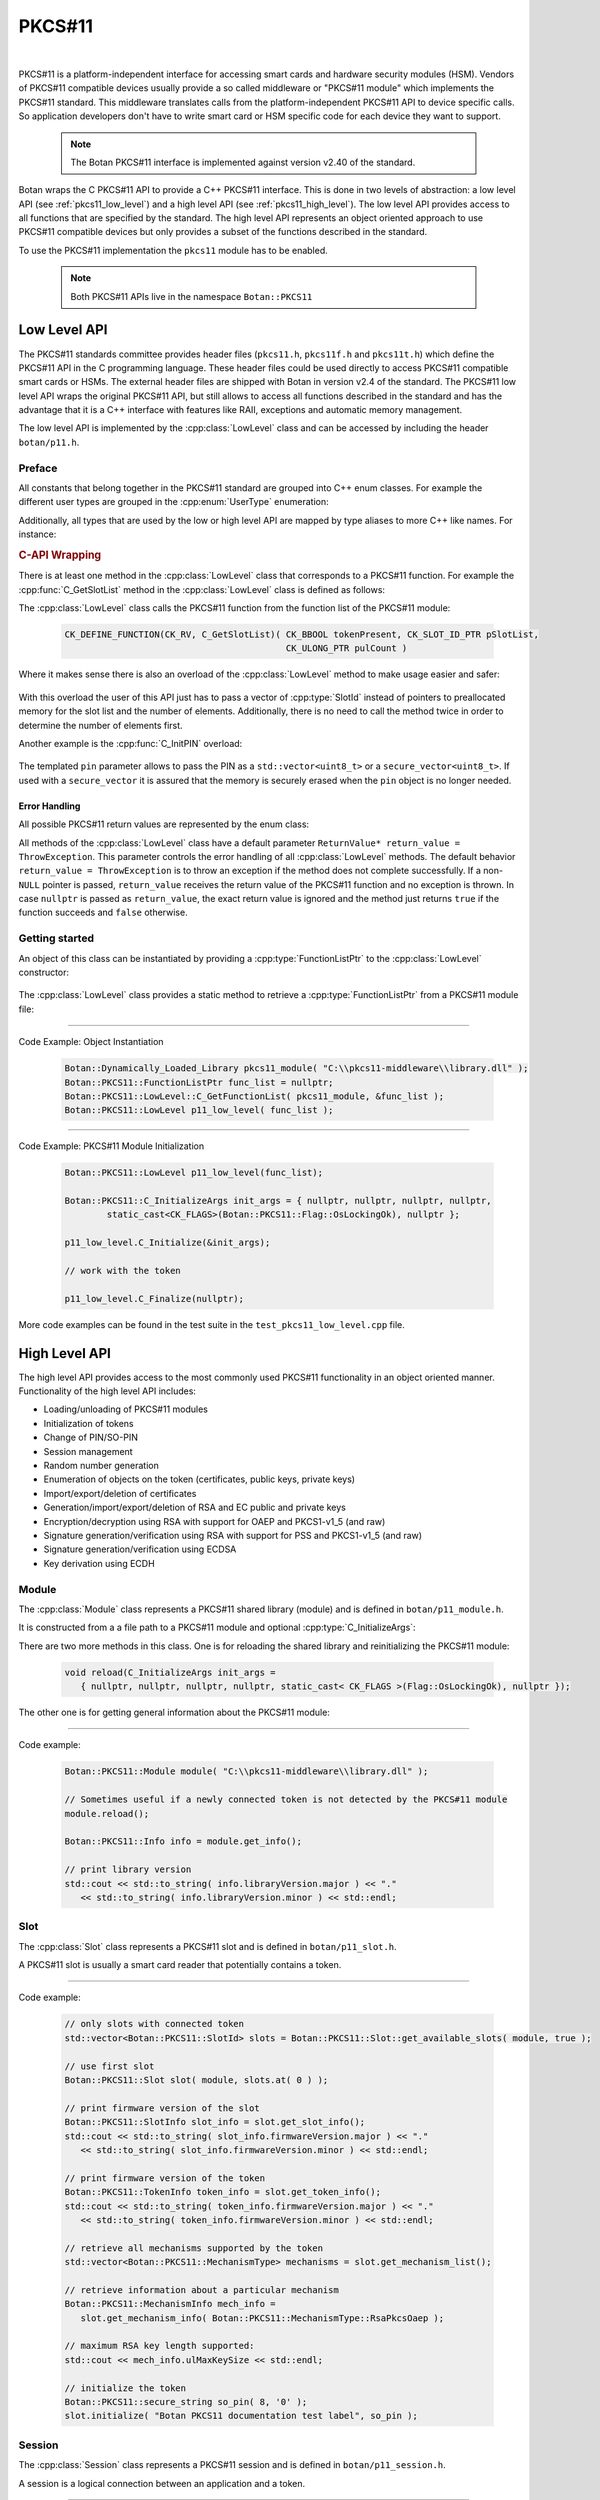 .. _pkcs11:

PKCS#11
========================================

.. versionadded:: 1.11.31

|

PKCS#11 is a platform-independent interface for accessing smart cards and
hardware security modules (HSM). Vendors of PKCS#11 compatible devices usually
provide a so called middleware or "PKCS#11 module" which implements the PKCS#11
standard. This middleware translates calls from the platform-independent PKCS#11
API to device specific calls. So application developers don't have to write smart card
or HSM specific code for each device they want to support.

   .. note::

     The Botan PKCS#11 interface is implemented against version v2.40 of the standard.

Botan wraps the C PKCS#11 API to provide a C++ PKCS#11 interface. This is done
in two levels of abstraction: a low level API (see :ref:`pkcs11_low_level`) and
a high level API (see :ref:`pkcs11_high_level`). The low level API provides
access to all functions that are specified by the standard. The high level API
represents an object oriented approach to use PKCS#11 compatible devices but
only provides a subset of the functions described in the standard.

To use the PKCS#11 implementation the ``pkcs11`` module has to be enabled.

   .. note::

      Both PKCS#11 APIs live in the namespace ``Botan::PKCS11``

.. _pkcs11_low_level:

Low Level API
----------------------------------------

The PKCS#11 standards committee provides header files (``pkcs11.h``, ``pkcs11f.h`` and
``pkcs11t.h``) which define the PKCS#11 API in the C programming language. These
header files could be used directly to access PKCS#11 compatible smart cards or
HSMs. The external header files are shipped with Botan in version v2.4 of the standard. The PKCS#11 low
level API wraps the original PKCS#11 API, but still allows to access all functions described in the
standard and has the advantage that it is a C++ interface with features like RAII, exceptions
and automatic memory management.

The low level API is implemented by the :cpp:class:`LowLevel` class and can be accessed by
including the header ``botan/p11.h``.

Preface
^^^^^^^^^^^^^^^^^^^^^^^^^^^^^^^^^^^^^^^^

All constants that belong together in the PKCS#11 standard are grouped into C++
enum classes. For example the different user types are grouped in the
:cpp:enum:`UserType` enumeration:

.. cpp:enum-class:: UserType : CK_USER_TYPE

   .. cpp:enumerator:: UserType::SO = CKU_SO
   .. cpp:enumerator:: UserType::User = CKU_USER
   .. cpp:enumerator:: UserType::ContextSpecific = CKU_CONTEXT_SPECIFIC

Additionally, all types that are used by the low or high level API are mapped by
type aliases to more C++ like names. For instance:

.. cpp:type:: FunctionListPtr = CK_FUNCTION_LIST_PTR

.. rubric:: C-API Wrapping

There is at least one method in the :cpp:class:`LowLevel` class that corresponds to a PKCS#11
function. For example the :cpp:func:`C_GetSlotList` method in the :cpp:class:`LowLevel` class is defined as follows:

.. cpp:class:: LowLevel

   .. cpp:function:: bool C_GetSlotList(Bbool token_present, SlotId* slot_list_ptr, Ulong* count_ptr, ReturnValue* return_value = ThrowException) const

The :cpp:class:`LowLevel` class calls the PKCS#11 function from the function list of the PKCS#11 module:

   .. code-block:: c

      CK_DEFINE_FUNCTION(CK_RV, C_GetSlotList)( CK_BBOOL tokenPresent, CK_SLOT_ID_PTR pSlotList,
                                                CK_ULONG_PTR pulCount )

Where it makes sense there is also an overload of the :cpp:class:`LowLevel` method to make usage easier and safer:

   .. cpp:function:: bool C_GetSlotList( bool token_present, std::vector<SlotId>& slot_ids, ReturnValue* return_value = ThrowException ) const

With this overload the user of this API just has to pass a vector of :cpp:type:`SlotId` instead of pointers
to preallocated memory for the slot list and the number of elements. Additionally, there is no need
to call the method twice in order to determine the number of elements first.

Another example is the :cpp:func:`C_InitPIN` overload:

   .. cpp:function:: template<typename Talloc> bool C_InitPIN( SessionHandle session, const std::vector<uint8_t, TAlloc>& pin, ReturnValue* return_value = ThrowException ) const

The templated ``pin`` parameter allows to pass the PIN as a ``std::vector<uint8_t>`` or a ``secure_vector<uint8_t>``.
If used with a ``secure_vector`` it is assured that the memory is securely erased when the ``pin`` object is no longer needed.

Error Handling
~~~~~~~~~~~~~~~~~~~~~~~~~~~~~~~~~~~~~~~

All possible PKCS#11 return values are represented by the enum class:

.. cpp:enum-class:: ReturnValue : CK_RV

All methods of the :cpp:class:`LowLevel` class have a default parameter ``ReturnValue* return_value = ThrowException``.
This parameter controls the error handling of all :cpp:class:`LowLevel` methods. The default
behavior ``return_value = ThrowException`` is to throw an exception if the method does
not complete successfully. If a non-``NULL`` pointer is passed, ``return_value`` receives the
return value of the PKCS#11 function and no exception is thrown. In case ``nullptr`` is
passed as ``return_value``, the exact return value is ignored and the method just returns
``true`` if the function succeeds and ``false`` otherwise.

Getting started
^^^^^^^^^^^^^^^^^^^^^^^^^^^^^^^^^^^^^^^^

An object of this class can be instantiated by providing a :cpp:type:`FunctionListPtr` to the :cpp:class:`LowLevel` constructor:

   .. cpp:function:: explicit LowLevel(FunctionListPtr ptr)

The :cpp:class:`LowLevel` class provides a static method to retrieve a :cpp:type:`FunctionListPtr`
from a PKCS#11 module file:

   .. cpp:function:: static bool C_GetFunctionList(Dynamically_Loaded_Library& pkcs11_module, FunctionListPtr* function_list_ptr_ptr, ReturnValue* return_value = ThrowException)

----------

Code Example: Object Instantiation

   .. code-block:: cpp

      Botan::Dynamically_Loaded_Library pkcs11_module( "C:\\pkcs11-middleware\\library.dll" );
      Botan::PKCS11::FunctionListPtr func_list = nullptr;
      Botan::PKCS11::LowLevel::C_GetFunctionList( pkcs11_module, &func_list );
      Botan::PKCS11::LowLevel p11_low_level( func_list );

----------

Code Example: PKCS#11 Module Initialization

   .. code-block:: cpp

      Botan::PKCS11::LowLevel p11_low_level(func_list);

      Botan::PKCS11::C_InitializeArgs init_args = { nullptr, nullptr, nullptr, nullptr,
              static_cast<CK_FLAGS>(Botan::PKCS11::Flag::OsLockingOk), nullptr };

      p11_low_level.C_Initialize(&init_args);

      // work with the token

      p11_low_level.C_Finalize(nullptr);

More code examples can be found in the test suite in the ``test_pkcs11_low_level.cpp`` file.

.. _pkcs11_high_level:

High Level API
----------------------------------------

The high level API provides access to the most commonly used PKCS#11 functionality in an
object oriented manner. Functionality of the high level API includes:

* Loading/unloading of PKCS#11 modules
* Initialization of tokens
* Change of PIN/SO-PIN
* Session management
* Random number generation
* Enumeration of objects on the token (certificates, public keys, private keys)
* Import/export/deletion of certificates
* Generation/import/export/deletion of RSA and EC public and private keys
* Encryption/decryption using RSA with support for OAEP and PKCS1-v1_5 (and raw)
* Signature generation/verification using RSA with support for PSS and PKCS1-v1_5 (and raw)
* Signature generation/verification using ECDSA
* Key derivation using ECDH

Module
^^^^^^^^^^^^^^^^^^^^^^^^^^^^^^^^^^^^^^^^

The :cpp:class:`Module` class represents a PKCS#11 shared library (module) and is defined in
``botan/p11_module.h``.

It is constructed from a a file path to a PKCS#11 module and optional :cpp:type:`C_InitializeArgs`:

.. cpp:class:: Module

   .. code-block:: cpp

      Module(const std::string& file_path, C_InitializeArgs init_args =
         { nullptr, nullptr, nullptr, nullptr, static_cast<CK_FLAGS>(Flag::OsLockingOk), nullptr })

   It loads the shared library and calls :cpp:func:`C_Initialize` with the provided :cpp:type:`C_InitializeArgs`.
   On destruction of the object :cpp:func:`C_Finalize` is called.

There are two more methods in this class. One is for reloading the shared library
and reinitializing the PKCS#11 module:

   .. code-block:: cpp

      void reload(C_InitializeArgs init_args =
         { nullptr, nullptr, nullptr, nullptr, static_cast< CK_FLAGS >(Flag::OsLockingOk), nullptr });

The other one is for getting general information about the PKCS#11 module:

   .. cpp:function:: Info get_info() const

      This function calls :cpp:func:`C_GetInfo` internally.

----------

Code example:

   .. code-block:: cpp

      Botan::PKCS11::Module module( "C:\\pkcs11-middleware\\library.dll" );

      // Sometimes useful if a newly connected token is not detected by the PKCS#11 module
      module.reload();

      Botan::PKCS11::Info info = module.get_info();

      // print library version
      std::cout << std::to_string( info.libraryVersion.major ) << "."
         << std::to_string( info.libraryVersion.minor ) << std::endl;

Slot
^^^^^^^^^^^^^^^^^^^^^^^^^^^^^^^^^^^^^^^^

The :cpp:class:`Slot` class represents a PKCS#11 slot and is defined in
``botan/p11_slot.h``.

A PKCS#11 slot is usually a smart card reader that potentially contains a token.

.. cpp:class:: Slot

   .. cpp:function:: Slot(Module& module, SlotId slot_id)

      To instantiate this class a reference to a :cpp:class:`Module` object and a ``slot_id`` have to be passed
      to the constructor.

   .. cpp:function:: static std::vector<SlotId> get_available_slots(Module& module, bool token_present)

      Retrieve available slot ids by calling this static method.

      The parameter ``token_present`` controls whether all slots or only slots with a
      token attached are returned by this method. This method calls :cpp:func:`C_GetSlotList()`.

   .. cpp:function:: SlotInfo get_slot_info() const

      Returns information about the slot. Calls :cpp:func:`C_GetSlotInfo`.

   .. cpp:function:: TokenInfo get_token_info() const

      Obtains information about a particular token in the system. Calls :cpp:func:`C_GetTokenInfo`.

   .. cpp:function:: std::vector<MechanismType> get_mechanism_list() const

      Obtains a list of mechanism types supported by the slot. Calls :cpp:func:`C_GetMechanismList`.

   .. cpp:function:: MechanismInfo get_mechanism_info(MechanismType mechanism_type) const

      Obtains information about a particular mechanism possibly supported by a slot.
      Calls :cpp:func:`C_GetMechanismInfo`.

   .. cpp:function:: void initialize(const std::string& label, const secure_string& so_pin) const

      Calls :cpp:func:`C_InitToken` to initialize the token. The ``label`` must not exceed 32 bytes.
      The current PIN of the security officer must be passed in ``so_pin`` if the token
      is reinitialized or if it's a factory new token, the ``so_pin`` that is passed will initially be set.

----------

Code example:

   .. code-block:: cpp

      // only slots with connected token
      std::vector<Botan::PKCS11::SlotId> slots = Botan::PKCS11::Slot::get_available_slots( module, true );

      // use first slot
      Botan::PKCS11::Slot slot( module, slots.at( 0 ) );

      // print firmware version of the slot
      Botan::PKCS11::SlotInfo slot_info = slot.get_slot_info();
      std::cout << std::to_string( slot_info.firmwareVersion.major ) << "."
         << std::to_string( slot_info.firmwareVersion.minor ) << std::endl;

      // print firmware version of the token
      Botan::PKCS11::TokenInfo token_info = slot.get_token_info();
      std::cout << std::to_string( token_info.firmwareVersion.major ) << "."
         << std::to_string( token_info.firmwareVersion.minor ) << std::endl;

      // retrieve all mechanisms supported by the token
      std::vector<Botan::PKCS11::MechanismType> mechanisms = slot.get_mechanism_list();

      // retrieve information about a particular mechanism
      Botan::PKCS11::MechanismInfo mech_info =
         slot.get_mechanism_info( Botan::PKCS11::MechanismType::RsaPkcsOaep );

      // maximum RSA key length supported:
      std::cout << mech_info.ulMaxKeySize << std::endl;

      // initialize the token
      Botan::PKCS11::secure_string so_pin( 8, '0' );
      slot.initialize( "Botan PKCS11 documentation test label", so_pin );

Session
^^^^^^^^^^^^^^^^^^^^^^^^^^^^^^^^^^^^^^^^

The :cpp:class:`Session` class represents a PKCS#11 session and is defined in ``botan/p11_session.h``.

A session is a logical connection between an application and a token.

.. cpp:class:: Session

   There are two constructors to create a new session and one constructor to
   take ownership of an existing session. The destructor calls
   :cpp:func:`C_Logout` if a user is logged in to this session and always
   :cpp:func:`C_CloseSession`.

   .. cpp:function:: Session(Slot& slot, bool read_only)

      To initialize a session object a :cpp:class:`Slot` has to be specified on which the session
      should operate. ``read_only`` specifies whether the session should be read only or read write.
      Calls :cpp:func:`C_OpenSession`.

   .. cpp:function:: Session(Slot& slot, Flags flags, VoidPtr callback_data, Notify notify_callback)

      Creates a new session by passing a :cpp:class:`Slot`, session ``flags``, ``callback_data`` and a
      ``notify_callback``. Calls :cpp:func:`C_OpenSession`.

   .. cpp:function:: Session(Slot& slot, SessionHandle handle)

      Takes ownership of an existing session by passing :cpp:class:`Slot` and a session ``handle``.

   .. cpp:function:: SessionHandle release()

      Returns the released :cpp:type:`SessionHandle`

   .. cpp:function:: void login(UserType userType, const secure_string& pin)

      Login to this session by passing :cpp:enum:`UserType` and ``pin``. Calls :cpp:func:`C_Login`.

   .. cpp:function:: void logoff()

      Logout from this session. Not mandatory because on destruction of the :cpp:class:`Session` object
      this is done automatically.

   .. cpp:function:: SessionInfo get_info() const

      Returns information about this session. Calls :cpp:func:`C_GetSessionInfo`.

   .. cpp:function:: void set_pin(const secure_string& old_pin, const secure_string& new_pin) const

      Calls :cpp:func:`C_SetPIN` to change the PIN of the logged in user using the ``old_pin``.

   .. cpp:function:: void init_pin(const secure_string& new_pin)

      Calls :cpp:func:`C_InitPIN` to change or initialize the PIN using the SO_PIN (requires a logged in session).

----------

Code example:

   .. code-block:: cpp

      // open read only session
      {
      Botan::PKCS11::Session read_only_session( slot, true );
      }

      // open read write session
      {
      Botan::PKCS11::Session read_write_session( slot, false );
      }

      // open read write session by passing flags
      {
      Botan::PKCS11::Flags flags =
         Botan::PKCS11::flags( Botan::PKCS11::Flag::SerialSession | Botan::PKCS11::Flag::RwSession );

      Botan::PKCS11::Session read_write_session( slot, flags, nullptr, nullptr );
      }

      // move ownership of a session
      {
      Botan::PKCS11::Session session( slot, false );
      Botan::PKCS11::SessionHandle handle = session.release();

      Botan::PKCS11::Session session2( slot, handle );
      }

      Botan::PKCS11::Session session( slot, false );

      // get session info
      Botan::PKCS11::SessionInfo info = session.get_info();
      std::cout << info.slotID << std::endl;

      // login
      Botan::PKCS11::secure_string pin = { '1', '2', '3', '4', '5', '6' };
      session.login( Botan::PKCS11::UserType::User, pin );

      // set pin
      Botan::PKCS11::secure_string new_pin = { '6', '5', '4', '3', '2', '1' };
      session.set_pin( pin, new_pin );

      // logoff
      session.logoff();

      // log in as security officer
      Botan::PKCS11::secure_string so_pin = { '0', '0', '0', '0', '0', '0', '0', '0' };
      session.login( Botan::PKCS11::UserType::SO, so_pin );

      // change pin to old pin
      session.init_pin( pin );

Objects
^^^^^^^^^^^^^^^^^^^^^^^^^^^^^^^^^^^^^^^^

PKCS#11 objects consist of various attributes (:c:type:`CK_ATTRIBUTE`). For example :c:macro:`CKA_TOKEN`
describes if a PKCS#11 object is a session object or a token object. The helper class :cpp:class:`AttributeContainer`
helps with storing these attributes. The class is defined in ``botan/p11_object.h``.

.. cpp:class:: AttributeContainer

Attributes can be set in an :cpp:class:`AttributeContainer` by various ``add_`` methods:

   .. cpp:function:: void add_class(ObjectClass object_class)

      Add a class attribute (:c:macro:`CKA_CLASS` / :cpp:enumerator:`AttributeType::Class`)

   .. cpp:function:: void add_string(AttributeType attribute, const std::string& value)

      Add a string attribute (e.g. :c:macro:`CKA_LABEL` / :cpp:enumerator:`AttributeType::Label`).

   .. cpp:function:: void AttributeContainer::add_binary(AttributeType attribute, const uint8_t* value, size_t length)

      Add a binary attribute (e.g. :c:macro:`CKA_ID` / :cpp:enumerator:`AttributeType::Id`).

   .. cpp:function:: template<typename TAlloc> void AttributeContainer::add_binary(AttributeType attribute, const std::vector<uint8_t, TAlloc>& binary)

      Add a binary attribute by passing a ``vector``/``secure_vector`` (e.g. :c:macro:`CKA_ID` / :cpp:enumerator:`AttributeType::Id`).

   .. cpp:function:: void AttributeContainer::add_bool(AttributeType attribute, bool value)

      Add a bool attribute (e.g. :c:macro:`CKA_SENSITIVE` / :cpp:enumerator:`AttributeType::Sensitive`).

   .. cpp:function:: template<typename T> void AttributeContainer::add_numeric(AttributeType attribute, T value)

       Add a numeric attribute (e.g. :c:macro:`CKA_MODULUS_BITS` / :cpp:enumerator:`AttributeType::ModulusBits`).

.. rubric:: Object Properties

The PKCS#11 standard defines the mandatory and optional attributes for each object class.
The mandatory and optional attribute requirements are mapped in so called property classes.
Mandatory attributes are set in the constructor, optional attributes can be set via ``set_`` methods.

In the top hierarchy is the :cpp:class:`ObjectProperties` class which inherits from the :cpp:class:`AttributeContainer`.
This class represents the common attributes of all PKCS#11 objects.

.. cpp:class:: ObjectProperties : public AttributeContainer

The constructor is defined as follows:

   .. cpp:function:: ObjectProperties(ObjectClass object_class)

      Every PKCS#11 object needs an object class attribute.

The next level defines the :cpp:class:`StorageObjectProperties` class which inherits from
:cpp:class:`ObjectProperties`.

.. cpp:class:: StorageObjectProperties : public ObjectProperties

The only mandatory attribute is the object class, so the constructor is
defined as follows:

   .. cpp:function:: StorageObjectProperties(ObjectClass object_class)

But in contrast to the :cpp:class:`ObjectProperties` class there are various setter methods. For example to
set the :cpp:enumerator:`AttributeType::Label`:

   .. cpp:function:: void set_label(const std::string& label)

      Sets the label description of the object (RFC2279 string).

The remaining hierarchy is defined as follows:

* :cpp:class:`DataObjectProperties` inherits from :cpp:class:`StorageObjectProperties`
* :cpp:class:`CertificateProperties` inherits from :cpp:class:`StorageObjectProperties`
* :cpp:class:`DomainParameterProperties` inherits from :cpp:class:`StorageObjectProperties`
* :cpp:class:`KeyProperties` inherits from :cpp:class:`StorageObjectProperties`
* :cpp:class:`PublicKeyProperties` inherits from :cpp:class:`KeyProperties`
* :cpp:class:`PrivateKeyProperties` inherits from :cpp:class:`KeyProperties`
* :cpp:class:`SecretKeyProperties` inherits from :cpp:class:`KeyProperties`

PKCS#11 objects themselves are represented by the :cpp:class:`Object` class.

.. cpp:class:: Object

Following constructors are defined:

   .. cpp:function:: Object(Session& session, ObjectHandle handle)

      Takes ownership over an existing object.

   .. cpp:function:: Object(Session& session, const ObjectProperties& obj_props)

      Creates a new object with the :cpp:class:`ObjectProperties` provided in ``obj_props``.

The other methods are:

   .. cpp:function:: secure_vector<uint8_t> get_attribute_value(AttributeType attribute) const

      Returns the value of the given attribute (using :cpp:func:`C_GetAttributeValue`)

   .. cpp:function:: void set_attribute_value(AttributeType attribute, const secure_vector<uint8_t>& value) const

      Sets the given value for the attribute (using :cpp:func:`C_SetAttributeValue`)

   .. cpp:function:: void destroy() const

      Destroys the object.

   .. cpp:function:: ObjectHandle copy(const AttributeContainer& modified_attributes) const

      Allows to copy the object with modified attributes.

And static methods to search for objects:

   .. cpp:function:: template<typename T> static std::vector<T> search(Session& session, const std::vector<Attribute>& search_template)

      Searches for all objects of the given type that match ``search_template``.

   .. cpp:function:: template<typename T> static std::vector<T> search(Session& session, const std::string& label)

      Searches for all objects of the given type using the label (:c:macro:`CKA_LABEL`).

   .. cpp:function:: template<typename T> static std::vector<T> search(Session& session, const std::vector<uint8_t>& id)

      Searches for all objects of the given type using the id (:c:macro:`CKA_ID`).

   .. cpp:function:: template<typename T> static std::vector<T> search(Session& session, const std::string& label, const std::vector<uint8_t>& id)

      Searches for all objects of the given type using the label (:c:macro:`CKA_LABEL`) and id (:c:macro:`CKA_ID`).

   .. cpp:function:: template<typename T> static std::vector<T> search(Session& session)

      Searches for all objects of the given type.

.. rubric:: The ObjectFinder

Another way for searching objects is to use the :cpp:class:`ObjectFinder` class. This class
manages calls to the ``C_FindObjects*`` functions: :cpp:func:`C_FindObjectsInit`, :cpp:func:`C_FindObjects`
and :cpp:func:`C_FindObjectsFinal`.

.. cpp:class:: ObjectFinder

The constructor has the following signature:

   .. cpp:function:: ObjectFinder(Session& session, const std::vector<Attribute>& search_template)

      A search can be prepared with an :cpp:class:`ObjectSearcher` by passing a :cpp:class:`Session` and a ``search_template``.

The actual search operation is started by calling the :cpp:func:`find` method:

   .. cpp:function:: std::vector<ObjectHandle> find(std::uint32_t max_count = 100) const

      Starts or continues a search for token and session objects that match a template. ``max_count``
      specifies the maximum number of search results (object handles) that are returned.

   .. cpp:function:: void finish()

      Finishes the search operation manually to allow a new :cpp:class:`ObjectFinder` to exist.
      Otherwise the search is finished by the destructor.

----------

Code example:

   .. code-block:: cpp

      // create an simple data object
      Botan::secure_vector<uint8_t> value = { 0x00, 0x01 ,0x02, 0x03 };
      std::size_t id = 1337;
      std::string label = "test data object";

      // set properties of the new object
      Botan::PKCS11::DataObjectProperties data_obj_props;
      data_obj_props.set_label( label );
      data_obj_props.set_value( value );
      data_obj_props.set_token( true );
      data_obj_props.set_modifiable( true );
      data_obj_props.set_object_id( Botan::DER_Encoder().encode( id ).get_contents_unlocked() );

      // create the object
      Botan::PKCS11::Object data_obj( session, data_obj_props );

      // get label of this object
      Botan::PKCS11::secure_string retrieved_label =
         data_obj.get_attribute_value( Botan::PKCS11::AttributeType::Label );

      // set a new label
      Botan::PKCS11::secure_string new_label = { 'B', 'o', 't', 'a', 'n' };
      data_obj.set_attribute_value( Botan::PKCS11::AttributeType::Label, new_label );

      // copy the object
      Botan::PKCS11::AttributeContainer copy_attributes;
      copy_attributes.add_string( Botan::PKCS11::AttributeType::Label, "copied object" );
      Botan::PKCS11::ObjectHandle copied_obj_handle = data_obj.copy( copy_attributes );

      // search for an object
      Botan::PKCS11::AttributeContainer search_template;
      search_template.add_string( Botan::PKCS11::AttributeType::Label, "Botan" );
      auto found_objs =
         Botan::PKCS11::Object::search<Botan::PKCS11::Object>( session, search_template.attributes() );

      // destroy the object
      data_obj.destroy();

RSA
^^^^^^^^^^^^^^^^^^^^^^^^^^^^^^^^^^^^^^^^

PKCS#11 RSA support is implemented in ``<botan/p11_rsa.h>``.

.. rubric:: RSA Public Keys

PKCS#11 RSA public keys are provided by the class :cpp:class:`PKCS11_RSA_PublicKey`. This class
inherits from :cpp:class:`RSA_PublicKey` and :cpp:class:`Object`. Furthermore there are two property classes defined
to generate and import RSA public keys analogous to the other property classes described
before: :cpp:class:`RSA_PublicKeyGenerationProperties` and :cpp:class:`RSA_PublicKeyImportProperties`.

.. cpp:class:: PKCS11_RSA_PublicKey : public RSA_PublicKey, public Object

   .. cpp:function:: PKCS11_RSA_PublicKey(Session& session, ObjectHandle handle)

      Existing PKCS#11 RSA public keys can be used by providing an :cpp:type:`ObjectHandle` to the
      constructor.

   .. cpp:function:: PKCS11_RSA_PublicKey(Session& session, const RSA_PublicKeyImportProperties& pubkey_props)

      This constructor can be used to import an existing RSA public key with the :cpp:class:`RSA_PublicKeyImportProperties`
      passed in ``pubkey_props`` to the token.

.. rubric:: RSA Private Keys

The support for PKCS#11 RSA private keys is implemented in a similar way. There are two property
classes: :cpp:class:`RSA_PrivateKeyGenerationProperties` and :cpp:class:`RSA_PrivateKeyImportProperties`. The :cpp:class:`PKCS11_RSA_PrivateKey`
class implements the actual support for PKCS#11 RSA private keys. This class inherits from :cpp:class:`Private_Key`,
:cpp:class:`RSA_PublicKey` and :cpp:class:`Object`. In contrast to the public key class there is a third constructor
to generate private keys directly on the token or in the session and one method to export private keys.

.. cpp:class:: PKCS11_RSA_PrivateKey : public Private_Key, public RSA_PublicKey, public Object

   .. cpp:function:: PKCS11_RSA_PrivateKey(Session& session, ObjectHandle handle)

      Existing PKCS#11 RSA private keys can be used by providing an :cpp:type:`ObjectHandle` to the
      constructor.

   .. cpp:function:: PKCS11_RSA_PrivateKey(Session& session, const RSA_PrivateKeyImportProperties& priv_key_props)

      This constructor can be used to import an existing RSA private key with the :cpp:class:`RSA_PrivateKeyImportProperties`
      passed in ``priv_key_props`` to the token.

   .. cpp:function:: PKCS11_RSA_PrivateKey(Session& session, uint32_t bits, const RSA_PrivateKeyGenerationProperties& priv_key_props)

      Generates a new PKCS#11 RSA private key with bit length provided in ``bits`` and the :cpp:class:`RSA_PrivateKeyGenerationProperties`
      passed in ``priv_key_props``.

   .. cpp:function:: RSA_PrivateKey export_key() const

      Returns the exported :cpp:class:`RSA_PrivateKey`.

PKCS#11 RSA key pairs can be generated with the following free function:

   .. cpp:function:: PKCS11_RSA_KeyPair PKCS11::generate_rsa_keypair(Session& session, const RSA_PublicKeyGenerationProperties& pub_props, const RSA_PrivateKeyGenerationProperties& priv_props)

----------

Code example:

   .. code-block:: cpp

      Botan::PKCS11::secure_string pin = { '1', '2', '3', '4', '5', '6' };
      session.login( Botan::PKCS11::UserType::User, pin );

      /************ import RSA private key *************/

      // create private key in software
      Botan::AutoSeeded_RNG rng;
      Botan::RSA_PrivateKey priv_key_sw( rng, 2048 );

      // set the private key import properties
      Botan::PKCS11::RSA_PrivateKeyImportProperties
         priv_import_props( priv_key_sw.get_n(), priv_key_sw.get_d() );

      priv_import_props.set_pub_exponent( priv_key_sw.get_e() );
      priv_import_props.set_prime_1( priv_key_sw.get_p() );
      priv_import_props.set_prime_2( priv_key_sw.get_q() );
      priv_import_props.set_coefficient( priv_key_sw.get_c() );
      priv_import_props.set_exponent_1( priv_key_sw.get_d1() );
      priv_import_props.set_exponent_2( priv_key_sw.get_d2() );

      priv_import_props.set_token( true );
      priv_import_props.set_private( true );
      priv_import_props.set_decrypt( true );
      priv_import_props.set_sign( true );

      // import
      Botan::PKCS11::PKCS11_RSA_PrivateKey priv_key( session, priv_import_props );

      /************ export PKCS#11 RSA private key *************/
      Botan::RSA_PrivateKey exported = priv_key.export_key();

      /************ import RSA public key *************/

      // set the public key import properties
      Botan::PKCS11::RSA_PublicKeyImportProperties pub_import_props( priv_key.get_n(), priv_key.get_e() );
      pub_import_props.set_token( true );
      pub_import_props.set_encrypt( true );
      pub_import_props.set_private( false );

      // import
      Botan::PKCS11::PKCS11_RSA_PublicKey public_key( session, pub_import_props );

      /************ generate RSA private key *************/

      Botan::PKCS11::RSA_PrivateKeyGenerationProperties priv_generate_props;
      priv_generate_props.set_token( true );
      priv_generate_props.set_private( true );
      priv_generate_props.set_sign( true );
      priv_generate_props.set_decrypt( true );
      priv_generate_props.set_label( "BOTAN_TEST_RSA_PRIV_KEY" );

      Botan::PKCS11::PKCS11_RSA_PrivateKey private_key2( session, 2048, priv_generate_props );

      /************ generate RSA key pair *************/

      Botan::PKCS11::RSA_PublicKeyGenerationProperties pub_generate_props( 2048UL );
      pub_generate_props.set_pub_exponent();
      pub_generate_props.set_label( "BOTAN_TEST_RSA_PUB_KEY" );
      pub_generate_props.set_token( true );
      pub_generate_props.set_encrypt( true );
      pub_generate_props.set_verify( true );
      pub_generate_props.set_private( false );

      Botan::PKCS11::PKCS11_RSA_KeyPair rsa_keypair =
         Botan::PKCS11::generate_rsa_keypair( session, pub_generate_props, priv_generate_props );

      /************ RSA encrypt *************/

      Botan::secure_vector<uint8_t> plaintext = { 0x00, 0x01, 0x02, 0x03 };
      Botan::PK_Encryptor_EME encryptor( rsa_keypair.first, rng, "Raw" );
      auto ciphertext = encryptor.encrypt( plaintext, rng );

      /************ RSA decrypt *************/

      Botan::PK_Decryptor_EME decryptor( rsa_keypair.second, rng, "Raw" );
      plaintext = decryptor.decrypt( ciphertext );

      /************ RSA sign *************/

      Botan::PK_Signer signer( rsa_keypair.second, rng, "EMSA4(SHA-256)", Botan::IEEE_1363 );
      auto signature = signer.sign_message( plaintext, rng );

      /************ RSA verify *************/

      Botan::PK_Verifier verifier( rsa_keypair.first, "EMSA4(SHA-256)", Botan::IEEE_1363 );
      auto ok = verifier.verify_message( plaintext, signature );

ECDSA
^^^^^^^^^^^^^^^^^^^^^^^^^^^^^^^^^^^^^^^^

PKCS#11 ECDSA support is implemented in ``<botan/p11_ecdsa.h>``.

.. rubric:: ECDSA Public Keys

PKCS#11 ECDSA public keys are provided by the class :cpp:class:`PKCS11_ECDSA_PublicKey`. This class
inherits from :cpp:class:`PKCS11_EC_PublicKey` and :cpp:class:`ECDSA_PublicKey`. The necessary property classes
are defined in ``<botan/p11_ecc_key.h>``. For public keys there are :cpp:class:`EC_PublicKeyGenerationProperties`
and :cpp:class:`EC_PublicKeyImportProperties`.

.. cpp:class:: PKCS11_ECDSA_PublicKey : public PKCS11_EC_PublicKey, public virtual ECDSA_PublicKey

   .. cpp:function:: PKCS11_ECDSA_PublicKey(Session& session, ObjectHandle handle)

      Existing PKCS#11 ECDSA private keys can be used by providing an :cpp:type:`ObjectHandle` to the
      constructor.

   .. cpp:function:: PKCS11_ECDSA_PublicKey(Session& session, const EC_PublicKeyImportProperties& props)

      This constructor can be used to import an existing ECDSA public key with the :cpp:class:`EC_PublicKeyImportProperties`
      passed in ``props`` to the token.

   .. cpp:function:: ECDSA_PublicKey PKCS11_ECDSA_PublicKey::export_key() const

      Returns the exported :cpp:class:`ECDSA_PublicKey`.

.. rubric:: ECDSA Private Keys

The class :cpp:class:`PKCS11_ECDSA_PrivateKey` inherits from :cpp:class:`PKCS11_EC_PrivateKey` and implements support
for PKCS#11 ECDSA private keys. There are two property classes for key generation
and import: :cpp:class:`EC_PrivateKeyGenerationProperties` and :cpp:class:`EC_PrivateKeyImportProperties`.

.. cpp:class:: PKCS11_ECDSA_PrivateKey : public PKCS11_EC_PrivateKey

   .. cpp:function:: PKCS11_ECDSA_PrivateKey(Session& session, ObjectHandle handle)

      Existing PKCS#11 ECDSA private keys can be used by providing an :cpp:type:`ObjectHandle` to the
      constructor.

   .. cpp:function:: PKCS11_ECDSA_PrivateKey(Session& session, const EC_PrivateKeyImportProperties& props)

      This constructor can be used to import an existing ECDSA private key with the :cpp:class:`EC_PrivateKeyImportProperties`
      passed in ``props`` to the token.

   .. cpp:function:: PKCS11_ECDSA_PrivateKey(Session& session, const std::vector<uint8_t>& ec_params, const EC_PrivateKeyGenerationProperties& props)

      This constructor can be used to generate a new ECDSA private key with the :cpp:class:`EC_PrivateKeyGenerationProperties`
      passed in ``props`` on the token. The ``ec_params`` parameter is the DER-encoding of an
      ANSI X9.62 Parameters value.

   .. cpp:function:: ECDSA_PrivateKey export_key() const

      Returns the exported :cpp:class:`ECDSA_PrivateKey`.

PKCS#11 ECDSA key pairs can be generated with the following free function:

   .. cpp:function:: PKCS11_ECDSA_KeyPair PKCS11::generate_ecdsa_keypair(Session& session, const EC_PublicKeyGenerationProperties& pub_props, const EC_PrivateKeyGenerationProperties& priv_props)

----------

Code example:

   .. code-block:: cpp

      Botan::PKCS11::secure_string pin = { '1', '2', '3', '4', '5', '6' };
      session.login( Botan::PKCS11::UserType::User, pin );

      /************ import ECDSA private key *************/

      // create private key in software
      Botan::AutoSeeded_RNG rng;

      Botan::ECDSA_PrivateKey priv_key_sw( rng, Botan::EC_Group( "secp256r1" ) );
      priv_key_sw.set_parameter_encoding( Botan::EC_Group_Encoding::EC_DOMPAR_ENC_OID );

      // set the private key import properties
      Botan::PKCS11::EC_PrivateKeyImportProperties priv_import_props(
         priv_key_sw.DER_domain(), priv_key_sw.private_value() );

      priv_import_props.set_token( true );
      priv_import_props.set_private( true );
      priv_import_props.set_sign( true );
      priv_import_props.set_extractable( true );

      // label
      std::string label = "test ECDSA key";
      priv_import_props.set_label( label );

      // import to card
      Botan::PKCS11::PKCS11_ECDSA_PrivateKey priv_key( session, priv_import_props );

      /************ export PKCS#11 ECDSA private key *************/
      Botan::ECDSA_PrivateKey priv_exported = priv_key.export_key();

      /************ import ECDSA public key *************/

      // import to card
      Botan::PKCS11::EC_PublicKeyImportProperties pub_import_props( priv_key_sw.DER_domain(),
         Botan::DER_Encoder().encode( EC2OSP( priv_key_sw.public_point(), Botan::PointGFp::UNCOMPRESSED ),
         Botan::OCTET_STRING ).get_contents_unlocked() );

      pub_import_props.set_token( true );
      pub_import_props.set_verify( true );
      pub_import_props.set_private( false );

      // label
      label = "test ECDSA pub key";
      pub_import_props.set_label( label );

      Botan::PKCS11::PKCS11_ECDSA_PublicKey public_key( session, pub_import_props );

      /************ export PKCS#11 ECDSA public key *************/
      Botan::ECDSA_PublicKey pub_exported = public_key.export_key();

      /************ generate PKCS#11 ECDSA private key *************/
      Botan::PKCS11::EC_PrivateKeyGenerationProperties priv_generate_props;
      priv_generate_props.set_token( true );
      priv_generate_props.set_private( true );
      priv_generate_props.set_sign( true );

      Botan::PKCS11::PKCS11_ECDSA_PrivateKey pk( session,
         Botan::EC_Group( "secp256r1" ).DER_encode( Botan::EC_Group_Encoding::EC_DOMPAR_ENC_OID ),
         priv_generate_props );

      /************ generate PKCS#11 ECDSA key pair *************/

      Botan::PKCS11::EC_PublicKeyGenerationProperties pub_generate_props(
         Botan::EC_Group( "secp256r1" ).DER_encode(Botan::EC_Group_Encoding::EC_DOMPAR_ENC_OID ) );

      pub_generate_props.set_label( "BOTAN_TEST_ECDSA_PUB_KEY" );
      pub_generate_props.set_token( true );
      pub_generate_props.set_verify( true );
      pub_generate_props.set_private( false );
      pub_generate_props.set_modifiable( true );

      Botan::PKCS11::PKCS11_ECDSA_KeyPair key_pair = Botan::PKCS11::generate_ecdsa_keypair( session,
         pub_generate_props, priv_generate_props );

      /************ PKCS#11 ECDSA sign and verify *************/

      std::vector<uint8_t> plaintext( 20, 0x01 );

      Botan::PK_Signer signer( key_pair.second, rng, "Raw", Botan::IEEE_1363, "pkcs11" );
      auto signature = signer.sign_message( plaintext, rng );

      Botan::PK_Verifier token_verifier( key_pair.first, "Raw", Botan::IEEE_1363, "pkcs11" );
      bool ecdsa_ok = token_verifier.verify_message( plaintext, signature );

ECDH
^^^^^^^^^^^^^^^^^^^^^^^^^^^^^^^^^^^^^^^^

PKCS#11 ECDH support is implemented in ``<botan/p11_ecdh.h>``.

.. rubric:: ECDH Public Keys

PKCS#11 ECDH public keys are provided by the class :cpp:class:`PKCS11_ECDH_PublicKey`. This class
inherits from :cpp:class:`PKCS11_EC_PublicKey`. The necessary property classes
are defined in ``<botan/p11_ecc_key.h>``. For public keys there are :cpp:class:`EC_PublicKeyGenerationProperties`
and :cpp:class:`EC_PublicKeyImportProperties`.

.. cpp:class:: PKCS11_ECDH_PublicKey : public PKCS11_EC_PublicKey

   .. cpp:function:: PKCS11_ECDH_PublicKey(Session& session, ObjectHandle handle)

      Existing PKCS#11 ECDH private keys can be used by providing an :cpp:type:`ObjectHandle` to the
      constructor.

   .. cpp:function:: PKCS11_ECDH_PublicKey(Session& session, const EC_PublicKeyImportProperties& props)

      This constructor can be used to import an existing ECDH public key with the :cpp:class:`EC_PublicKeyImportProperties`
      passed in ``props`` to the token.

   .. cpp:function:: ECDH_PublicKey export_key() const

      Returns the exported :cpp:class:`ECDH_PublicKey`.

.. rubric:: ECDH Private Keys

The class :cpp:class:`PKCS11_ECDH_PrivateKey` inherits from :cpp:class:`PKCS11_EC_PrivateKey` and :cpp:class:`PK_Key_Agreement_Key`
and implements support for PKCS#11 ECDH private keys. There are two
property classes. One for key generation and one for import: :cpp:class:`EC_PrivateKeyGenerationProperties` and
:cpp:class:`EC_PrivateKeyImportProperties`.

.. cpp:class:: PKCS11_ECDH_PrivateKey : public virtual PKCS11_EC_PrivateKey, public virtual PK_Key_Agreement_Key

   .. cpp:function:: PKCS11_ECDH_PrivateKey(Session& session, ObjectHandle handle)

      Existing PKCS#11 ECDH private keys can be used by providing an :cpp:type:`ObjectHandle` to the
      constructor.

   .. cpp:function:: PKCS11_ECDH_PrivateKey(Session& session, const EC_PrivateKeyImportProperties& props)

      This constructor can be used to import an existing ECDH private key with the :cpp:class:`EC_PrivateKeyImportProperties`
      passed in ``props`` to the token.

   .. cpp:function:: PKCS11_ECDH_PrivateKey(Session& session, const std::vector<uint8_t>& ec_params, const EC_PrivateKeyGenerationProperties& props)

      This constructor can be used to generate a new ECDH private key with the :cpp:class:`EC_PrivateKeyGenerationProperties`
      passed in ``props`` on the token. The ``ec_params`` parameter is the DER-encoding of an
      ANSI X9.62 Parameters value.

   .. cpp:function:: ECDH_PrivateKey export_key() const

      Returns the exported :cpp:class:`ECDH_PrivateKey`.

PKCS#11 ECDH key pairs can be generated with the following free function:

.. cpp:function:: PKCS11_ECDH_KeyPair PKCS11::generate_ecdh_keypair(Session& session, const EC_PublicKeyGenerationProperties& pub_props, const EC_PrivateKeyGenerationProperties& priv_props)

----------

Code example:

   .. code-block:: cpp

      Botan::PKCS11::secure_string pin = { '1', '2', '3', '4', '5', '6' };
      session.login( Botan::PKCS11::UserType::User, pin );

      /************ import ECDH private key *************/

      Botan::AutoSeeded_RNG rng;

      // create private key in software
      Botan::ECDH_PrivateKey priv_key_sw( rng, Botan::EC_Group( "secp256r1" ) );
      priv_key_sw.set_parameter_encoding( Botan::EC_Group_Encoding::EC_DOMPAR_ENC_OID );

      // set import properties
      Botan::PKCS11::EC_PrivateKeyImportProperties priv_import_props(
         priv_key_sw.DER_domain(), priv_key_sw.private_value() );

      priv_import_props.set_token( true );
      priv_import_props.set_private( true );
      priv_import_props.set_derive( true );
      priv_import_props.set_extractable( true );

      // label
      std::string label = "test ECDH key";
      priv_import_props.set_label( label );

      // import to card
      Botan::PKCS11::PKCS11_ECDH_PrivateKey priv_key( session, priv_import_props );

      /************ export ECDH private key *************/
      Botan::ECDH_PrivateKey exported = priv_key.export_key();

      /************ import ECDH public key *************/

      // set import properties
      Botan::PKCS11::EC_PublicKeyImportProperties pub_import_props( priv_key_sw.DER_domain(),
         Botan::DER_Encoder().encode( EC2OSP( priv_key_sw.public_point(), Botan::PointGFp::UNCOMPRESSED ),
         Botan::OCTET_STRING ).get_contents_unlocked() );

      pub_import_props.set_token( true );
      pub_import_props.set_private( false );
      pub_import_props.set_derive( true );

      // label
      label = "test ECDH pub key";
      pub_import_props.set_label( label );

      // import
      Botan::PKCS11::PKCS11_ECDH_PublicKey pub_key( session, pub_import_props );

      /************ export ECDH private key *************/
      Botan::ECDH_PublicKey exported_pub = pub_key.export_key();

      /************ generate ECDH private key *************/

      Botan::PKCS11::EC_PrivateKeyGenerationProperties priv_generate_props;
      priv_generate_props.set_token( true );
      priv_generate_props.set_private( true );
      priv_generate_props.set_derive( true );

      Botan::PKCS11::PKCS11_ECDH_PrivateKey priv_key2( session,
         Botan::EC_Group( "secp256r1" ).DER_encode( Botan::EC_Group_Encoding::EC_DOMPAR_ENC_OID ),
         priv_generate_props );

      /************ generate ECDH key pair *************/

      Botan::PKCS11::EC_PublicKeyGenerationProperties pub_generate_props(
         Botan::EC_Group( "secp256r1" ).DER_encode( Botan::EC_Group_Encoding::EC_DOMPAR_ENC_OID ) );

      pub_generate_props.set_label( label + "_PUB_KEY" );
      pub_generate_props.set_token( true );
      pub_generate_props.set_derive( true );
      pub_generate_props.set_private( false );
      pub_generate_props.set_modifiable( true );

      Botan::PKCS11::PKCS11_ECDH_KeyPair key_pair = Botan::PKCS11::generate_ecdh_keypair(
         session, pub_generate_props, priv_generate_props );

      /************ ECDH derive *************/

      Botan::PKCS11::PKCS11_ECDH_KeyPair key_pair_other = Botan::PKCS11::generate_ecdh_keypair(
         session, pub_generate_props, priv_generate_props );

      Botan::PK_Key_Agreement ka( key_pair.second, rng, "Raw", "pkcs11" );
      Botan::PK_Key_Agreement kb( key_pair_other.second, rng, "Raw", "pkcs11" );

      Botan::SymmetricKey alice_key = ka.derive_key( 32,
         Botan::unlock( Botan::EC2OSP( key_pair_other.first.public_point(),
         Botan::PointGFp::UNCOMPRESSED ) ) );

      Botan::SymmetricKey bob_key = kb.derive_key( 32,
         Botan::unlock( Botan::EC2OSP( key_pair.first.public_point(),
         Botan::PointGFp::UNCOMPRESSED ) ) );

      bool eq = alice_key == bob_key;

RNG
^^^^^^^^^^^^^^^^^^^^^^^^^^^^^^^^^^^^^^^^

The PKCS#11 RNG is defined in ``<botan/p11_randomgenerator.h>``. The class :cpp:class:`PKCS11_RNG`
implements the :cpp:class:`Hardware_RNG` interface.

.. cpp:class:: PKCS11_RNG : public Hardware_RNG

   .. cpp:function:: PKCS11_RNG(Session& session)

      A PKCS#11 :cpp:class:`Session` must be passed to instantiate a ``PKCS11_RNG``.

   .. cpp:function:: void randomize(uint8_t output[], std::size_t length) override

      Calls :cpp:func:`C_GenerateRandom` to generate random data.

   .. cpp:function:: void add_entropy(const uint8_t in[], std::size_t length) override

      Calls :cpp:func:`C_SeedRandom` to add entropy to the random generation function of the token/middleware.

----------

Code example:

   .. code-block:: cpp

      Botan::PKCS11::PKCS11_RNG p11_rng( session );

      /************ generate random data *************/
      std::vector<uint8_t> random( 20 );
      p11_rng.randomize( random.data(), random.size() );

      /************ add entropy *************/
      Botan::AutoSeeded_RNG auto_rng;
      auto auto_rng_random = auto_rng.random_vec( 20 );
      p11_rng.add_entropy( auto_rng_random.data(), auto_rng_random.size() );

      /************ use PKCS#11 RNG to seed HMAC_DRBG *************/
      Botan::HMAC_DRBG drbg( Botan::MessageAuthenticationCode::create( "HMAC(SHA-512)" ), p11_rng );
      drbg.randomize( random.data(), random.size() );

Token Management Functions
^^^^^^^^^^^^^^^^^^^^^^^^^^^^^^^^^^^^^^^^

The header file ``<botan/p11.h>`` also defines some free functions for token management:

   .. cpp:function:: void initialize_token(Slot& slot, const std::string& label, const secure_string& so_pin, const secure_string& pin)

      Initializes a token by passing a :cpp:class:`Slot`, a ``label`` and the ``so_pin`` of the security officer.

   .. cpp:function:: void change_pin(Slot& slot, const secure_string& old_pin, const secure_string& new_pin)

      Change PIN with ``old_pin`` to ``new_pin``.

   .. cpp:function:: void change_so_pin(Slot& slot, const secure_string& old_so_pin, const secure_string& new_so_pin)

      Change SO_PIN with ``old_so_pin`` to new ``new_so_pin``.

   .. cpp:function:: void set_pin(Slot& slot, const secure_string& so_pin, const secure_string& pin)

      Sets user ``pin`` with ``so_pin``.

----------

Code example:

   .. code-block:: cpp

      /************ set pin *************/

      Botan::PKCS11::Module module( Middleware_path );

      // only slots with connected token
      std::vector<Botan::PKCS11::SlotId> slots = Botan::PKCS11::Slot::get_available_slots( module, true );

      // use first slot
      Botan::PKCS11::Slot slot( module, slots.at( 0 ) );

      Botan::PKCS11::secure_string so_pin = { '1', '2', '3', '4', '5', '6', '7', '8' };
      Botan::PKCS11::secure_string pin = { '1', '2', '3', '4', '5', '6' };
      Botan::PKCS11::secure_string test_pin = { '6', '5', '4', '3', '2', '1' };

      // set pin
      Botan::PKCS11::set_pin( slot, so_pin, test_pin );

      // change back
      Botan::PKCS11::set_pin( slot, so_pin, pin );

      /************ initialize *************/
      Botan::PKCS11::initialize_token( slot, "Botan handbook example", so_pin, pin );

      /************ change pin *************/
      Botan::PKCS11::change_pin( slot, pin, test_pin );

      // change back
      Botan::PKCS11::change_pin( slot, test_pin, pin );

      /************ change security officer pin *************/
      Botan::PKCS11::change_so_pin( slot, so_pin, test_pin );

      // change back
      Botan::PKCS11::change_so_pin( slot, test_pin, so_pin );

X.509
^^^^^^^^^^^^^^^^^^^^^^^^^^^^^^^^^^^^^^^^

The header file ``<botan/p11_x509.h>`` defines the property class :cpp:class:`X509_CertificateProperties`
and the class :cpp:class:`PKCS11_X509_Certificate`.

.. cpp:class:: PKCS11_X509_Certificate : public Object, public X509_Certificate

   .. cpp:function:: PKCS11_X509_Certificate(Session& session, ObjectHandle handle)

      Allows to use existing certificates on the token by passing a valid :cpp:type:`ObjectHandle`.

   .. cpp:function:: PKCS11_X509_Certificate(Session& session, const X509_CertificateProperties& props)

      Allows to import an existing X.509 certificate to the token with the :cpp:class:`X509_CertificateProperties`
      passed in ``props``.

----------

Code example:

   .. code-block:: cpp

      // load existing certificate
      Botan::X509_Certificate root( "test.crt" );

      // set props
      Botan::PKCS11::X509_CertificateProperties props(
         Botan::DER_Encoder().encode( root.subject_dn() ).get_contents_unlocked(), root.BER_encode() );

      props.set_label( "Botan PKCS#11 test certificate" );
      props.set_private( false );
      props.set_token( true );

      // import
      Botan::PKCS11::PKCS11_X509_Certificate pkcs11_cert( session, props );

      // load by handle
      Botan::PKCS11::PKCS11_X509_Certificate pkcs11_cert2( session, pkcs11_cert.handle() );

Tests
^^^^^^^^^^^^^^^^^^^^^^^^^^^^^^^^^^^^^^^^

The PKCS#11 tests are not executed automatically because the depend on an external
PKCS#11 module/middleware. The test tool has to be executed with ``--pkcs11-lib=``
followed with the path of the PKCS#11 module and a second argument which controls the
PKCS#11 tests that are executed. Passing ``pkcs11`` will execute all PKCS#11 tests but it's
also possible to execute only a subset with the following arguments:

- pkcs11-ecdh
- pkcs11-ecdsa
- pkcs11-lowlevel
- pkcs11-manage
- pkcs11-module
- pkcs11-object
- pkcs11-rng
- pkcs11-rsa
- pkcs11-session
- pkcs11-slot
- pkcs11-x509

The following PIN and SO-PIN/PUK values are used in tests:

- PIN 123456
- SO-PIN/PUK 12345678

 .. warning::

   Unlike the CardOS (4.4, 5.0, 5.3), the aforementioned SO-PIN/PUK is
   inappropriate for Gemalto (IDPrime MD 3840) cards, as it must be a byte array
   of length 24. For this reason some of the tests for Gemalto card involving
   SO-PIN will fail.  You run into a risk of exceding login attempts and as a
   result locking your card!  Currently, specifying pin via command-line option
   is not implemented, and therefore the desired PIN must be modified in the
   header src/tests/test_pkcs11.h:

   .. code-block:: cpp

      // SO PIN is expected to be set to "12345678" prior to running the tests
      const std::string SO_PIN = "12345678";
      const auto SO_PIN_SECVEC = Botan::PKCS11::secure_string(SO_PIN.begin(), SO_PIN.end());


Tested/Supported Smartcards
^^^^^^^^^^^^^^^^^^^^^^^^^^^^^^^^^^^^^^^^

You are very welcome to contribute your own test results for other testing environments or other cards.


Test results

+-------------------------------------+-------------------------------------------+---------------------------------------------------+---------------------------------------------------+---------------------------------------------------+---------------------------------------------------+
|  Smartcard                          | Status                                    | OS                                                | Midleware                                         |   Botan                                           | Errors                                            |
+=====================================+===========================================+===================================================+===================================================+===================================================+===================================================+
| CardOS 4.4                          | mostly works                              | Windows 10, 64-bit, version 1709                  | API Version 5.4.9.77 (Cryptoki v2.11)             |  2.4.0, Cryptoki v2.40                            | [50]_                                             |
+-------------------------------------+-------------------------------------------+---------------------------------------------------+---------------------------------------------------+---------------------------------------------------+---------------------------------------------------+
| CardOS 5.0                          | mostly works                              | Windows 10, 64-bit, version 1709                  | API Version 5.4.9.77 (Cryptoki v2.11)             |  2.4.0, Cryptoki v2.40                            | [51]_                                             |
+-------------------------------------+-------------------------------------------+---------------------------------------------------+---------------------------------------------------+---------------------------------------------------+---------------------------------------------------+
| CardOS 5.3                          | mostly works                              | Windows 10, 64-bit, version 1709                  | API Version 5.4.9.77 (Cryptoki v2.11)             |  2.4.0, Cryptoki v2.40                            | [52]_                                             |
+-------------------------------------+-------------------------------------------+---------------------------------------------------+---------------------------------------------------+---------------------------------------------------+---------------------------------------------------+
| CardOS 5.3                          | mostly works                              | Windows 10, 64-bit, version 1903                  | API Version 5.5.1 (Cryptoki v2.11)                |  2.12.0 unreleased, Cryptoki v2.40                | [53]_                                             |
+-------------------------------------+-------------------------------------------+---------------------------------------------------+---------------------------------------------------+---------------------------------------------------+---------------------------------------------------+
| Gemalto IDPrime MD 3840             | mostly works                              | Windows 10, 64-bit, version 1709                  | IDGo 800, v1.2.4 (Cryptoki v2.20)                 |  2.4.0, Cryptoki v2.40                            | [54]_                                             |
+-------------------------------------+-------------------------------------------+---------------------------------------------------+---------------------------------------------------+---------------------------------------------------+---------------------------------------------------+
| SoftHSM 2.3.0 (OpenSSL 1.0.2g)      | works                                     | Windows 10, 64-bit, version 1709                  | Cryptoki v2.40                                    |  2.4.0, Cryptoki v2.40                            |                                                   |
+-------------------------------------+-------------------------------------------+---------------------------------------------------+---------------------------------------------------+---------------------------------------------------+---------------------------------------------------+
| SoftHSM 2.5.0 (OpenSSL 1.1.1)       | works                                     | Windows 10, 64-bit, version 1803                  | Cryptoki v2.40                                    |  2.11.0, Cryptoki v2.40                           |                                                   |
+-------------------------------------+-------------------------------------------+---------------------------------------------------+---------------------------------------------------+---------------------------------------------------+---------------------------------------------------+

.. [50] Failing operations for CardOS 4.4:

 - object_copy [20]_

 - rsa_privkey_export [21]_
 - rsa_generate_private_key [22]_
 - rsa_sign_verify [23]_

 - ecdh_privkey_import [3]_
 - ecdh_privkey_export [2]_
 - ecdh_pubkey_import [4]_
 - ecdh_pubkey_export [4]_
 - ecdh_generate_private_key [3]_
 - ecdh_generate_keypair [3]_
 - ecdh_derive [3]_

 - ecdsa_privkey_import [3]_
 - ecdsa_privkey_export [2]_
 - ecdsa_pubkey_import [4]_
 - ecdsa_pubkey_export [4]_
 - ecdsa_generate_private_key  [3]_
 - ecdsa_generate_keypair  [3]_
 - ecdsa_sign_verify  [3]_

 - rng_add_entropy [5]_


.. [51] Failing operations for CardOS 5.0

 - object_copy [20]_

 - rsa_privkey_export [21]_
 - rsa_generate_private_key [22]_
 - rsa_sign_verify [23]_

 - ecdh_privkey_export [2]_
 - ecdh_pubkey_import [4]_
 - ecdh_generate_private_key [32]_
 - ecdh_generate_keypair [3]_
 - ecdh_derive [33]_

 - ecdsa_privkey_export [2]_
 - ecdsa_generate_private_key  [30]_
 - ecdsa_generate_keypair  [30]_
 - ecdsa_sign_verify  [30]_

 - rng_add_entropy [5]_

.. [52] Failing operations for CardOS 5.3

 - object_copy [20]_

 - rsa_privkey_export [21]_
 - rsa_generate_private_key [22]_
 - rsa_sign_verify [23]_

 - ecdh_privkey_export [2]_
 - ecdh_pubkey_import [6]_
 - ecdh_pubkey_export [6]_
 - ecdh_generate_private_key [30]_
 - ecdh_generate_keypair [31]_
 - ecdh_derive [30]_

 - ecdsa_privkey_export [2]_
 - ecdsa_pubkey_import [6]_
 - ecdsa_pubkey_export [6]_
 - ecdsa_generate_private_key  [31]_
 - ecdsa_generate_keypair  [31]_
 - ecdsa_sign_verify  [34]_

 - rng_add_entropy [5]_

.. [53] Failing operations for CardOS 5.3 (middelware 5.5.1)

 - ecdh_privkey_export [2]_
 - ecdh_generate_private_key [35]_
 - ecdsa_privkey_export [2]_
 - ecdsa_generate_private_key [36]_
 - c_copy_object [4]_

 - object_copy [4]_

 - rng_add_entropy [5]_

 - rsa_sign_verify [3]_
 - rsa_privkey_export [2]_
 - rsa_generate_private_key [9]_

.. [54] Failing operations for Gemalto IDPrime MD 3840

 - session_login_logout [2]_
 - session_info [2]_
 - set_pin [2]_
 - initialize [2]_
 - change_so_pin [2]_

 - object_copy [20]_

 - rsa_generate_private_key [7]_
 - rsa_encrypt_decrypt [8]_
 - rsa_sign_verify [2]_

 - rng_add_entropy [5]_

Error descriptions

.. [2] CKR_ARGUMENTS_BAD (0x7=7)
.. [3] CKR_MECHANISM_INVALID (0x70=112)
.. [4] CKR_FUNCTION_NOT_SUPPORTED (0x54=84)
.. [5] CKR_RANDOM_SEED_NOT_SUPPORTED (0x120=288)
.. [6] CKM_X9_42_DH_KEY_PAIR_GEN | CKR_DEVICE_ERROR (0x30=48)
.. [7] CKR_TEMPLATE_INCONSISTENT (0xD1=209)
.. [8] CKR_ENCRYPTED_DATA_INVALID | CKM_SHA256_RSA_PKCS (0x40=64)
.. [9] CKR_TEMPLATE_INCOMPLETE (0xD0=208)

.. [20] Test fails due to unsupported copy function (CKR_FUNCTION_NOT_SUPPORTED)
.. [21] Generating private key for extraction with property extractable fails (CKR_ARGUMENTS_BAD)
.. [22] Generate rsa private key operation fails (CKR_TEMPLATE_INCOMPLETE)
.. [23] Raw RSA sign-verify fails (CKR_MECHANISM_INVALID)

.. [30] Invalid argument Decoding error: BER: Value truncated
.. [31] Invalid argument Decoding error: BER: Length field is to large
.. [32] Invalid argument OS2ECP: Unknown format type 155
.. [33] Invalid argument OS2ECP: Unknown format type 92
.. [34] Invalid argument OS2ECP: Unknown format type 57
.. [35] Invalid argument OS2ECP: Unknown format type 82
.. [36] Invalid argument OS2ECP: Unknown format type 102
